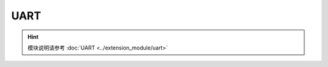 ===================
UART
===================

.. function:: serial_ctrl.serial_config(baud_rate, data_bit, odd_even, stop_bit)

    :描述: 设置串口的波特率、数据位、校验位以及停止位属性

    :param baud_rate: 设置波特率，可选波特率为 9600、19200、38400、57600、115200
    :param data_bit: 设置数据位，可选的数据位为 cs7、cs8
    :param odd_even_crc: 设置奇偶校验，详细见表格 :data:`odd_even_crc`
    :param stop_bit: 设置停止位，可选的停止位为 1、2

    :return: 无

    :示例: ``serial_ctrl.serial_config(9600, 'cs8', 'none', 1)``

    :示例说明: 设置串口的波特率为 9600，数据位 8 位，不使用奇偶校验，停止位为 1 位

.. function:: serial_ctrl.write_line(msg_string)

    :描述: 发送字符串信息，自动添加换行 ``'\n'``

    :param string msg_string: 需要发送的字符串信息，发送时字符串后自动添加 ``'\n'``

    :return: 无

    :示例: ``serial_ctrl.write_line('RoboMaster EP')``

    :示例说明: 向串口写入 ``'RoboMaster EP\n'`` ，最后的换行自动添加，用户只需要发送 ``'RoboMaster EP'``

.. function:: serial_ctrl.write_string(msg_string)

    :描述: 发送字符串信息

    :param string msg_string: 需要发送的字符串信息

    :return: 无

    :示例: ``serial_ctrl.write_string('RoboMaster EP')``

    :示例说明: 向串口写入 ``'RoboMaster EP'``

.. function:: serial_ctrl.write_number(value)

    :描述: 将数字参数转换成字符串，并通过串口发送出去

    :param int value: 需要发送的值

    :return: 无

    :示例: ``serial_ctrl.write_number(12)``

    :示例说明: 向串口中写入字符串 ``'12'``

.. function:: serial_ctrl.write_numbers(value1, value2, value3...)

    :描述: 将数字列表转换成字符串，并通过串口发送出去

    :param int value1: 需要发送数字列表的值
    :param int value2: 需要发送数字列表的值
    :param int value3: 需要发送数字列表的值

    :return: 无

    :示例: ``serial_ctrl.write_numbers(12,13,14)``

    :示例说明: 向串口中写入字符串 ``'12,13,14'``

.. function:: serial_ctrl.write_value(key, value)

    :描述: 将参数以键值对的形式组成字符串，并通过串口发送出去

    :param string key: 需要发送的关键字
    :param int value: 需要发送的值

    :return: 无

    :示例: ``serial_ctrl.write_value('x', 12)``

    :示例说明: 向串口中写入字符串 ``'x:12'``

.. function:: serial_ctrl.read_line([timeout])

    :描述: 从串口中读取以 ``'\n'`` 结尾的字符串

    :param float timeout: 可选，超时时间，单位为秒，默认为永久阻塞

    :return: 通过串口读取到的字符串
    :rtype: string

    :示例: ``recv = serial_ctrl.read_line()``

    :示例说明: 从串口读取一行以 ``'\n'`` 结尾的字符串

.. function:: serial_ctrl.read_string([timeout])

    :描述: 从串口中读取字符串（字符串可以不以 ``'\n'`` 结尾）

    :param float timeout: 可选，超时时间，单位为秒，默认为永久阻塞

    :return: 通过串口读取到的字符串
    :rtype: string

    :示例: ``recv = serial_ctrl.read_string()``

    :示例说明: 从串口读取一个字符串

.. function:: serial_ctrl.read_until(stop_sig, [timeout])

    :描述: 从串口中读取字符串，直到匹配到指定的结束字符 ``'stop_sig'``

    :param stop_sig: 指定的结束字符，参数类型为字符，范围为[ ``'\n'`` | ``'$'`` | ``'#'`` | ``'.'`` | ``':'`` | ``';'`` ]
    :param float timeout: 可选，超时时间，单位为秒，默认为永久阻塞

    :return: 通过串口读取到的匹配字符串
    :rtype: string

    :示例: ``serial_ctrl.read_until('#')``

    :示例说明: 从串口中读取字符串，直到匹配到 ``'#'`` 停止读取

.. data:: odd_even_crc

        +------------+---------------+
        |    none    | 不使用奇偶校验|
        +------------+---------------+
        |    odd     | 使用奇校验    |
        +------------+---------------+
        |    even    | 使用偶校验    |
        +------------+---------------+

.. hint:: 模块说明请参考 :doc:`UART <../extension_module/uart>`